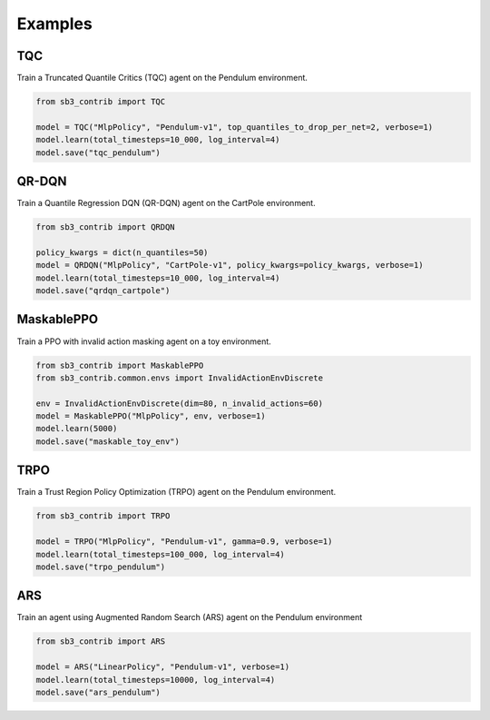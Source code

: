 .. _examples:

Examples
========

TQC
---

Train a Truncated Quantile Critics (TQC) agent on the Pendulum environment.

.. code-block:: python

  from sb3_contrib import TQC

  model = TQC("MlpPolicy", "Pendulum-v1", top_quantiles_to_drop_per_net=2, verbose=1)
  model.learn(total_timesteps=10_000, log_interval=4)
  model.save("tqc_pendulum")

QR-DQN
------

Train a Quantile Regression DQN (QR-DQN) agent on the CartPole environment.

.. code-block:: python

  from sb3_contrib import QRDQN

  policy_kwargs = dict(n_quantiles=50)
  model = QRDQN("MlpPolicy", "CartPole-v1", policy_kwargs=policy_kwargs, verbose=1)
  model.learn(total_timesteps=10_000, log_interval=4)
  model.save("qrdqn_cartpole")

MaskablePPO
-----------

Train a PPO with invalid action masking agent on a toy environment.

.. code-block:: python

  from sb3_contrib import MaskablePPO
  from sb3_contrib.common.envs import InvalidActionEnvDiscrete

  env = InvalidActionEnvDiscrete(dim=80, n_invalid_actions=60)
  model = MaskablePPO("MlpPolicy", env, verbose=1)
  model.learn(5000)
  model.save("maskable_toy_env")

TRPO
----

Train a Trust Region Policy Optimization (TRPO) agent on the Pendulum environment.

.. code-block:: python

  from sb3_contrib import TRPO

  model = TRPO("MlpPolicy", "Pendulum-v1", gamma=0.9, verbose=1)
  model.learn(total_timesteps=100_000, log_interval=4)
  model.save("trpo_pendulum")


ARS
---

Train an agent using Augmented Random Search (ARS) agent on the Pendulum environment

.. code-block:: python

   from sb3_contrib import ARS

   model = ARS("LinearPolicy", "Pendulum-v1", verbose=1)
   model.learn(total_timesteps=10000, log_interval=4)
   model.save("ars_pendulum")
